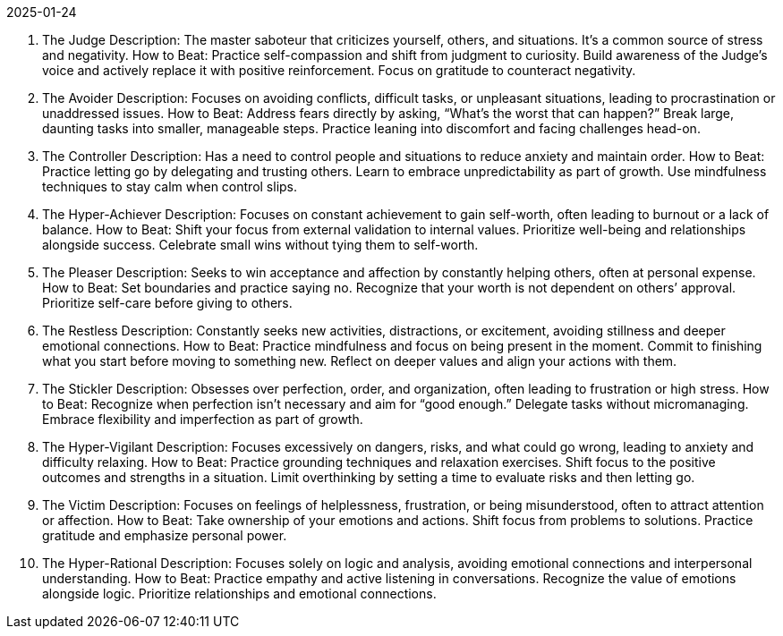 2025-01-24

. The Judge
Description: The master saboteur that criticizes yourself, others, and situations. It’s a common source of stress and negativity.
How to Beat:
Practice self-compassion and shift from judgment to curiosity.
Build awareness of the Judge's voice and actively replace it with positive reinforcement.
Focus on gratitude to counteract negativity.
. The Avoider
Description: Focuses on avoiding conflicts, difficult tasks, or unpleasant situations, leading to procrastination or unaddressed issues.
How to Beat:
Address fears directly by asking, “What’s the worst that can happen?”
Break large, daunting tasks into smaller, manageable steps.
Practice leaning into discomfort and facing challenges head-on.
. The Controller
Description: Has a need to control people and situations to reduce anxiety and maintain order.
How to Beat:
Practice letting go by delegating and trusting others.
Learn to embrace unpredictability as part of growth.
Use mindfulness techniques to stay calm when control slips.
. The Hyper-Achiever
Description: Focuses on constant achievement to gain self-worth, often leading to burnout or a lack of balance.
How to Beat:
Shift your focus from external validation to internal values.
Prioritize well-being and relationships alongside success.
Celebrate small wins without tying them to self-worth.
. The Pleaser
Description: Seeks to win acceptance and affection by constantly helping others, often at personal expense.
How to Beat:
Set boundaries and practice saying no.
Recognize that your worth is not dependent on others’ approval.
Prioritize self-care before giving to others.
. The Restless
Description: Constantly seeks new activities, distractions, or excitement, avoiding stillness and deeper emotional connections.
How to Beat:
Practice mindfulness and focus on being present in the moment.
Commit to finishing what you start before moving to something new.
Reflect on deeper values and align your actions with them.
. The Stickler
Description: Obsesses over perfection, order, and organization, often leading to frustration or high stress.
How to Beat:
Recognize when perfection isn’t necessary and aim for “good enough.”
Delegate tasks without micromanaging.
Embrace flexibility and imperfection as part of growth.
. The Hyper-Vigilant
Description: Focuses excessively on dangers, risks, and what could go wrong, leading to anxiety and difficulty relaxing.
How to Beat:
Practice grounding techniques and relaxation exercises.
Shift focus to the positive outcomes and strengths in a situation.
Limit overthinking by setting a time to evaluate risks and then letting go.
. The Victim
Description: Focuses on feelings of helplessness, frustration, or being misunderstood, often to attract attention or affection.
How to Beat:
Take ownership of your emotions and actions.
Shift focus from problems to solutions.
Practice gratitude and emphasize personal power.
. The Hyper-Rational
Description: Focuses solely on logic and analysis, avoiding emotional connections and interpersonal understanding.
How to Beat:
Practice empathy and active listening in conversations.
Recognize the value of emotions alongside logic.
Prioritize relationships and emotional connections.